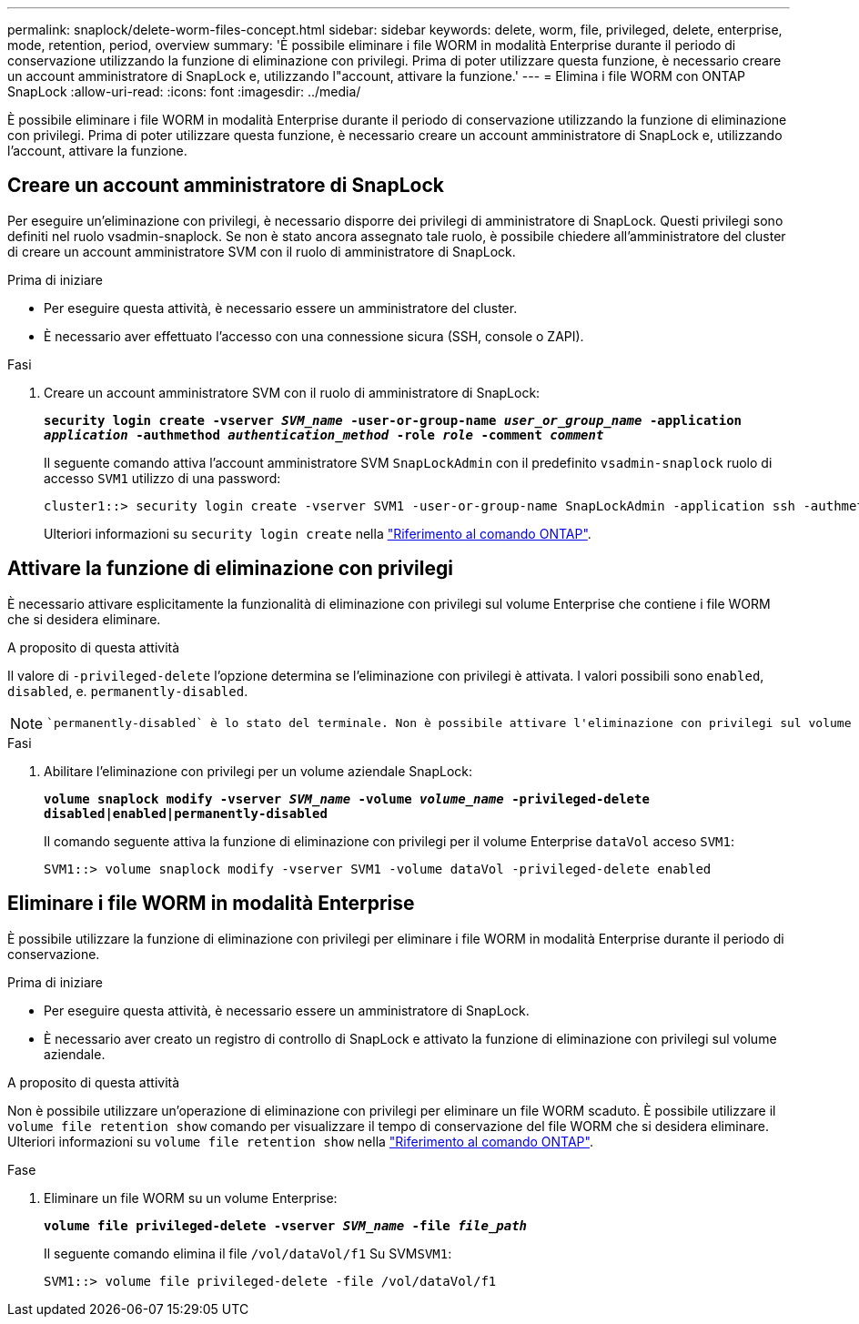 ---
permalink: snaplock/delete-worm-files-concept.html 
sidebar: sidebar 
keywords: delete, worm, file, privileged, delete, enterprise, mode, retention, period, overview 
summary: 'È possibile eliminare i file WORM in modalità Enterprise durante il periodo di conservazione utilizzando la funzione di eliminazione con privilegi. Prima di poter utilizzare questa funzione, è necessario creare un account amministratore di SnapLock e, utilizzando l"account, attivare la funzione.' 
---
= Elimina i file WORM con ONTAP SnapLock
:allow-uri-read: 
:icons: font
:imagesdir: ../media/


[role="lead"]
È possibile eliminare i file WORM in modalità Enterprise durante il periodo di conservazione utilizzando la funzione di eliminazione con privilegi. Prima di poter utilizzare questa funzione, è necessario creare un account amministratore di SnapLock e, utilizzando l'account, attivare la funzione.



== Creare un account amministratore di SnapLock

Per eseguire un'eliminazione con privilegi, è necessario disporre dei privilegi di amministratore di SnapLock. Questi privilegi sono definiti nel ruolo vsadmin-snaplock. Se non è stato ancora assegnato tale ruolo, è possibile chiedere all'amministratore del cluster di creare un account amministratore SVM con il ruolo di amministratore di SnapLock.

.Prima di iniziare
* Per eseguire questa attività, è necessario essere un amministratore del cluster.
* È necessario aver effettuato l'accesso con una connessione sicura (SSH, console o ZAPI).


.Fasi
. Creare un account amministratore SVM con il ruolo di amministratore di SnapLock:
+
`*security login create -vserver _SVM_name_ -user-or-group-name _user_or_group_name_ -application _application_ -authmethod _authentication_method_ -role _role_ -comment _comment_*`

+
Il seguente comando attiva l'account amministratore SVM `SnapLockAdmin` con il predefinito `vsadmin-snaplock` ruolo di accesso `SVM1` utilizzo di una password:

+
[listing]
----
cluster1::> security login create -vserver SVM1 -user-or-group-name SnapLockAdmin -application ssh -authmethod password -role vsadmin-snaplock
----
+
Ulteriori informazioni su `security login create` nella link:https://docs.netapp.com/us-en/ontap-cli/security-login-create.html["Riferimento al comando ONTAP"^].





== Attivare la funzione di eliminazione con privilegi

È necessario attivare esplicitamente la funzionalità di eliminazione con privilegi sul volume Enterprise che contiene i file WORM che si desidera eliminare.

.A proposito di questa attività
Il valore di `-privileged-delete` l'opzione determina se l'eliminazione con privilegi è attivata. I valori possibili sono `enabled`, `disabled`, e. `permanently-disabled`.

[NOTE]
====
 `permanently-disabled` è lo stato del terminale. Non è possibile attivare l'eliminazione con privilegi sul volume dopo aver impostato lo stato su `permanently-disabled`.

====
.Fasi
. Abilitare l'eliminazione con privilegi per un volume aziendale SnapLock:
+
`*volume snaplock modify -vserver _SVM_name_ -volume _volume_name_ -privileged-delete disabled|enabled|permanently-disabled*`

+
Il comando seguente attiva la funzione di eliminazione con privilegi per il volume Enterprise `dataVol` acceso `SVM1`:

+
[listing]
----
SVM1::> volume snaplock modify -vserver SVM1 -volume dataVol -privileged-delete enabled
----




== Eliminare i file WORM in modalità Enterprise

È possibile utilizzare la funzione di eliminazione con privilegi per eliminare i file WORM in modalità Enterprise durante il periodo di conservazione.

.Prima di iniziare
* Per eseguire questa attività, è necessario essere un amministratore di SnapLock.
* È necessario aver creato un registro di controllo di SnapLock e attivato la funzione di eliminazione con privilegi sul volume aziendale.


.A proposito di questa attività
Non è possibile utilizzare un'operazione di eliminazione con privilegi per eliminare un file WORM scaduto. È possibile utilizzare il `volume file retention show` comando per visualizzare il tempo di conservazione del file WORM che si desidera eliminare. Ulteriori informazioni su `volume file retention show` nella link:https://docs.netapp.com/us-en/ontap-cli/volume-file-retention-show.html["Riferimento al comando ONTAP"^].

.Fase
. Eliminare un file WORM su un volume Enterprise:
+
`*volume file privileged-delete -vserver _SVM_name_ -file _file_path_*`

+
Il seguente comando elimina il file `/vol/dataVol/f1` Su SVM``SVM1``:

+
[listing]
----
SVM1::> volume file privileged-delete -file /vol/dataVol/f1
----

